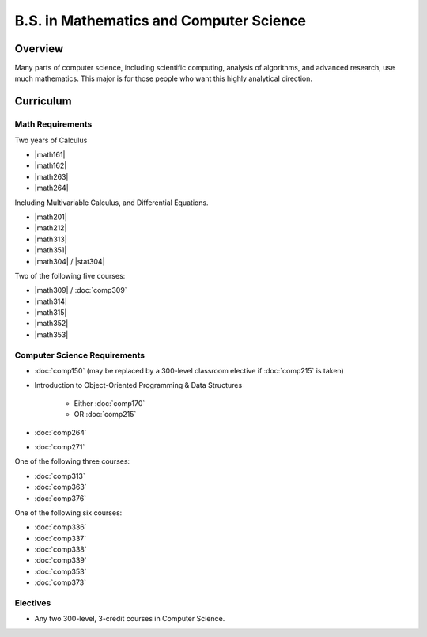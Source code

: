 B.S. in Mathematics and Computer Science
==========================================

Overview
---------

Many parts of computer science, including scientific computing, analysis of algorithms, and advanced research, use much mathematics. This major is for those people who want this highly analytical direction.

Curriculum
-----------

Math Requirements
~~~~~~~~~~~~~~~~~~

Two years of Calculus

-   |math161|
-   |math162|
-   |math263|
-   |math264|

Including Multivariable Calculus, and Differential Equations.

-   |math201|
-   |math212|
-   |math313|
-   |math351|
-   |math304| / |stat304|


Two of the following five courses:

-   |math309| / :doc:`comp309`
-   |math314|
-   |math315|
-   |math352|
-   |math353|

Computer Science Requirements
~~~~~~~~~~~~~~~~~~~~~~~~~~~~~~~

-   :doc:`comp150` (may be replaced by a 300-level classroom elective if :doc:`comp215` is taken)    
-   Introduction to Object-Oriented Programming & Data Structures

        -   Either :doc:`comp170`
        -   OR :doc:`comp215`

-   :doc:`comp264`
-   :doc:`comp271`

One of the following three courses:

-   :doc:`comp313`
-   :doc:`comp363`
-   :doc:`comp376`

One of the following six courses:

-   :doc:`comp336`
-   :doc:`comp337`
-   :doc:`comp338`
-   :doc:`comp339`
-   :doc:`comp353`
-   :doc:`comp373`

Electives
~~~~~~~~~~

-   Any two 300-level, 3-credit courses in Computer Science.



